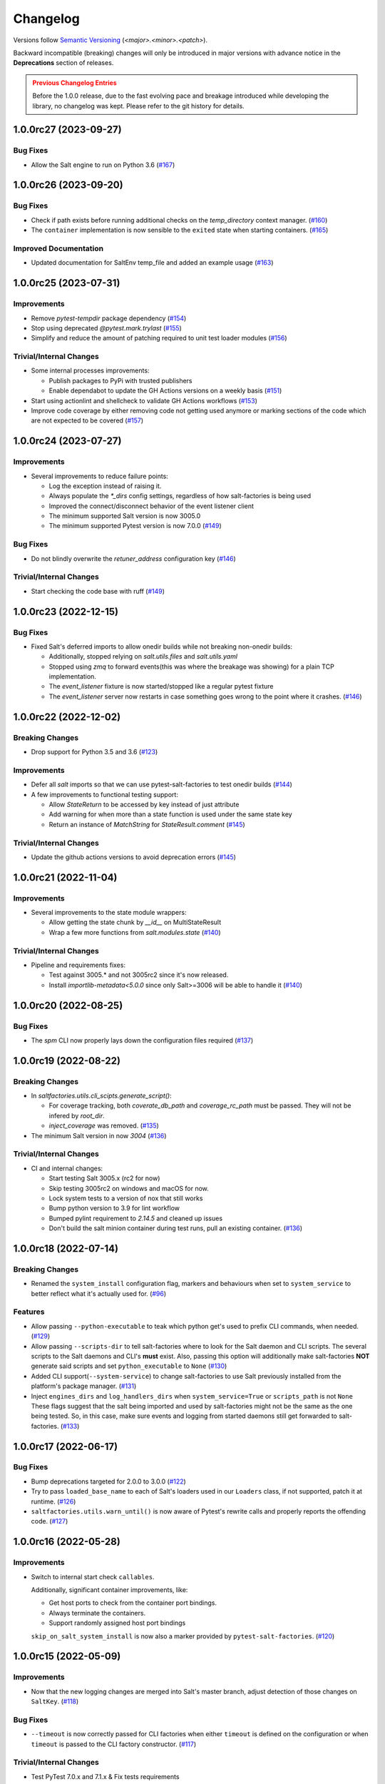 .. _changelog:

=========
Changelog
=========

Versions follow `Semantic Versioning <https://semver.org>`_ (`<major>.<minor>.<patch>`).

Backward incompatible (breaking) changes will only be introduced in major versions with advance notice in the
**Deprecations** section of releases.

.. admonition:: Previous Changelog Entries
   :class: attention

   Before the 1.0.0 release, due to the fast evolving pace and breakage introduced while developing the library,
   no changelog was kept. Please refer to the git history for details.


.. towncrier-draft-entries::

.. towncrier release notes start

1.0.0rc27 (2023-09-27)
======================

Bug Fixes
---------

- Allow the Salt engine to run on Python 3.6 (`#167 <https://github.com/saltstack/pytest-salt-factories/issues/167>`_)


1.0.0rc26 (2023-09-20)
======================

Bug Fixes
---------

- Check if path exists before running additional checks on the `temp_directory` context manager. (`#160 <https://github.com/saltstack/pytest-salt-factories/issues/160>`_)
- The ``container`` implementation is now sensible to the ``exited`` state when starting containers. (`#165 <https://github.com/saltstack/pytest-salt-factories/issues/165>`_)


Improved Documentation
----------------------

- Updated documentation for SaltEnv temp_file and added an example usage (`#163 <https://github.com/saltstack/pytest-salt-factories/issues/163>`_)


1.0.0rc25 (2023-07-31)
======================

Improvements
------------

- Remove `pytest-tempdir` package dependency (`#154 <https://github.com/saltstack/pytest-salt-factories/issues/154>`_)
- Stop using deprecated `@pytest.mark.trylast` (`#155 <https://github.com/saltstack/pytest-salt-factories/issues/155>`_)
- Simplify and reduce the amount of patching required to unit test loader modules (`#156 <https://github.com/saltstack/pytest-salt-factories/issues/156>`_)


Trivial/Internal Changes
------------------------

- Some internal processes improvements:

  * Publish packages to PyPi with trusted publishers
  * Enable dependabot to update the GH Actions versions on a weekly basis (`#151 <https://github.com/saltstack/pytest-salt-factories/issues/151>`_)
- Start using actionlint and shellcheck to validate GH Actions workflows (`#153 <https://github.com/saltstack/pytest-salt-factories/issues/153>`_)
- Improve code coverage by either removing code not getting used anymore or marking sections of the code which are not expected to be covered (`#157 <https://github.com/saltstack/pytest-salt-factories/issues/157>`_)


1.0.0rc24 (2023-07-27)
======================

Improvements
------------

- Several improvements to reduce failure points:

  * Log the exception instead of raising it.
  * Always populate the `*_dirs` config settings, regardless of how salt-factories is being used
  * Improved the connect/disconnect behavior of the event listener client
  * The minimum supported Salt version is now 3005.0
  * The minimum supported Pytest version is now 7.0.0 (`#149 <https://github.com/saltstack/pytest-salt-factories/issues/149>`_)


Bug Fixes
---------

- Do not blindly overwrite the `retuner_address` configuration key (`#146 <https://github.com/saltstack/pytest-salt-factories/issues/146>`_)


Trivial/Internal Changes
------------------------

- Start checking the code base with ruff (`#149 <https://github.com/saltstack/pytest-salt-factories/issues/149>`_)


1.0.0rc23 (2022-12-15)
======================

Bug Fixes
---------

- Fixed Salt's deferred imports to allow onedir builds while not breaking non-onedir builds:

  * Additionally, stopped relying on `salt.utils.files` and `salt.utils.yaml`
  * Stopped using `zmq` to forward events(this was where the breakage was showing) for a plain TCP implementation.
  * The `event_listener` fixture is now started/stopped like a regular pytest fixture
  * The `event_listener` server now restarts in case something goes wrong to the point where it crashes. (`#146 <https://github.com/saltstack/pytest-salt-factories/issues/146>`_)


1.0.0rc22 (2022-12-02)
======================

Breaking Changes
----------------

- Drop support for Python 3.5 and 3.6 (`#123 <https://github.com/saltstack/pytest-salt-factories/issues/123>`_)


Improvements
------------

- Defer all `salt` imports so that we can use pytest-salt-factories to test onedir builds (`#144 <https://github.com/saltstack/pytest-salt-factories/issues/144>`_)
- A few improvements to functional testing support:

  * Allow `StateReturn` to be accessed by key instead of just attribute
  * Add warning for when more than a state function is used under the same state key
  * Return an instance of `MatchString` for `StateResult.comment` (`#145 <https://github.com/saltstack/pytest-salt-factories/issues/145>`_)


Trivial/Internal Changes
------------------------

- Update the github actions versions to avoid deprecation errors (`#145 <https://github.com/saltstack/pytest-salt-factories/issues/145>`_)


1.0.0rc21 (2022-11-04)
======================

Improvements
------------

- Several improvements to the state module wrappers:

  * Allow getting the state chunk by `__id__` on MultiStateResult
  * Wrap a few more functions from `salt.modules.state` (`#140 <https://github.com/saltstack/pytest-salt-factories/issues/140>`_)


Trivial/Internal Changes
------------------------

- Pipeline and requirements fixes:

  * Test against 3005.* and not 3005rc2 since it's now released.
  * Install `importlib-metadata<5.0.0` since only Salt>=3006 will be able to handle it (`#140 <https://github.com/saltstack/pytest-salt-factories/issues/140>`_)


1.0.0rc20 (2022-08-25)
======================

Bug Fixes
---------

- The `spm` CLI now properly lays down the configuration files required (`#137 <https://github.com/saltstack/pytest-salt-factories/issues/137>`_)


1.0.0rc19 (2022-08-22)
======================

Breaking Changes
----------------

- In `saltfactories.utils.cli_scipts.generate_script()`:

  * For coverage tracking, both `coverate_db_path` and `coverage_rc_path` must be passed. They will not be infered by `root_dir`.
  * `inject_coverage` was removed. (`#135 <https://github.com/saltstack/pytest-salt-factories/issues/135>`_)
- The minimum Salt version in now `3004` (`#136 <https://github.com/saltstack/pytest-salt-factories/issues/136>`_)


Trivial/Internal Changes
------------------------

- CI and internal changes:

  * Start testing Salt 3005.x (rc2 for now)
  * Skip testing 3005rc2 on windows and macOS for now.
  * Lock system tests to a version of nox that still works
  * Bump python version to 3.9 for lint workflow
  * Bumped pylint requirement to `2.14.5` and cleaned up issues
  * Don't build the salt minion container during test runs, pull an existing container. (`#136 <https://github.com/saltstack/pytest-salt-factories/issues/136>`_)


1.0.0rc18 (2022-07-14)
======================

Breaking Changes
----------------

- Renamed the ``system_install`` configuration flag, markers and behaviours when set to ``system_service`` to better reflect what it's actually used for. (`#96 <https://github.com/saltstack/pytest-salt-factories/issues/96>`_)


Features
--------

- Allow passing ``--python-executable`` to teak which python get's used to prefix CLI commands, when needed. (`#129 <https://github.com/saltstack/pytest-salt-factories/issues/129>`_)
- Allow passing ``--scripts-dir`` to tell salt-factories where to look for the Salt daemon and CLI scripts.
  The several scripts to the Salt daemons and CLI's **must** exist. Also, passing this option will additionally make
  salt-factories **NOT** generate said scripts and set ``python_executable`` to ``None`` (`#130 <https://github.com/saltstack/pytest-salt-factories/issues/130>`_)
- Added CLI support(``--system-service``) to change salt-factories to use Salt previously installed from the platform's package manager. (`#131 <https://github.com/saltstack/pytest-salt-factories/issues/131>`_)
- Inject ``engines_dirs`` and ``log_handlers_dirs`` when ``system_service=True`` or ``scripts_path`` is not ``None``
  These flags suggest that the salt being imported and used by salt-factories might not be the same as the one being tested.
  So, in this case, make sure events and logging from started daemons still get forwarded to salt-factories. (`#133 <https://github.com/saltstack/pytest-salt-factories/issues/133>`_)


1.0.0rc17 (2022-06-17)
======================

Bug Fixes
---------

- Bump deprecations targeted for 2.0.0 to 3.0.0 (`#122 <https://github.com/saltstack/pytest-salt-factories/issues/122>`_)
- Try to pass ``loaded_base_name`` to each of Salt's loaders used in our ``Loaders`` class, if not supported, patch it at runtime. (`#126 <https://github.com/saltstack/pytest-salt-factories/issues/126>`_)
- ``saltfactories.utils.warn_until()`` is now aware of Pytest's rewrite calls and properly reports the offending code. (`#127 <https://github.com/saltstack/pytest-salt-factories/issues/127>`_)


1.0.0rc16 (2022-05-28)
======================

Improvements
------------

- Switch to internal start check ``callables``.

  Additionally, significant container improvements, like:

  * Get host ports to check from the container port bindings.
  * Always terminate the containers.
  * Support randomly assigned host port bindings

  ``skip_on_salt_system_install`` is now also a marker provided by ``pytest-salt-factories``. (`#120 <https://github.com/saltstack/pytest-salt-factories/issues/120>`_)


1.0.0rc15 (2022-05-09)
======================

Improvements
------------

- Now that the new logging changes are merged into Salt's master branch, adjust detection of those changes on ``SaltKey``. (`#118 <https://github.com/saltstack/pytest-salt-factories/issues/118>`_)


Bug Fixes
---------

- ``--timeout`` is now correctly passed for CLI factories when either ``timeout`` is defined on the configuration or when ``timeout`` is passed to the CLI factory constructor. (`#117 <https://github.com/saltstack/pytest-salt-factories/issues/117>`_)


Trivial/Internal Changes
------------------------

- Test PyTest 7.0.x and 7.1.x & Fix tests requirements

  * Don't allow ``pytest-subtests`` to upgrade pytest
  * Test under PyTest 7.0.x and 7.1.x
  * Force Jinja2 to be < 3.1 on Salt 3003.x
  * Fix the requirements of the example ``echo-extension``
  * Explicitly pass a timeout to Salt CLI's on spawning platforms.
  * Windows builds were not getting passed the ``PYTEST_VERSION_REQUIREMENT`` env var. (`#116 <https://github.com/saltstack/pytest-salt-factories/issues/116>`_)


1.0.0rc14 (2022-04-06)
======================

Bug Fixes
---------

- Fixed container tests not passing on macOS (`#114 <https://github.com/saltstack/pytest-salt-factories/issues/114>`_)


Trivial/Internal Changes
------------------------

- Pin click on the black pre-commit hooks (`#115 <https://github.com/saltstack/pytest-salt-factories/issues/115>`_)


1.0.0rc13 (2022-03-28)
======================

Bug Fixes
---------

- Handle docker client initialization error on macOS. (`#113 <https://github.com/saltstack/pytest-salt-factories/issues/113>`_)


1.0.0rc12 (2022-03-27)
======================

Bug Fixes
---------

- Catch ``APIError`` when removing containers (`#112 <https://github.com/saltstack/pytest-salt-factories/issues/112>`_)


1.0.0rc11 (2022-03-22)
======================

Improvements
------------

- Provide a ``SECURITY.md`` file for the project (`#67 <https://github.com/saltstack/pytest-salt-factories/issues/67>`_)
- It's no longer necessary to pass a docker client instance as ``docker_client`` when using containers. (`#111 <https://github.com/saltstack/pytest-salt-factories/issues/111>`_)


1.0.0rc10 (2022-03-21)
======================

Improvements
------------

- The docker container daemon now pulls the image by default prior to starting it. (`#109 <https://github.com/saltstack/pytest-salt-factories/issues/109>`_)


Bug Fixes
---------

- Provide backwards compatibility imports for the old factory exceptions, now in pytest-shell-utilities (`#108 <https://github.com/saltstack/pytest-salt-factories/issues/108>`_)
- Base classes for the ``SaltDaemon`` containers order is now fixed. (`#110 <https://github.com/saltstack/pytest-salt-factories/issues/110>`_)


1.0.0rc9 (2022-03-20)
=====================

Improvements
------------

- Use old-style Salt entrypoints for improved backwards compatibility. (`#98 <https://github.com/saltstack/pytest-salt-factories/issues/98>`_)


1.0.0rc8 (2022-03-12)
=====================

Bug Fixes
---------

- Instead of just removing `saltfactories.utils.ports` and `saltfactories.utils.processes`, redirect the imports to the right library and show a deprecation warning. (`#106 <https://github.com/saltstack/pytest-salt-factories/issues/106>`_)


1.0.0rc7 (2022-02-19)
=====================

Bug Fixes
---------

- The containers factory does not accept the ``stats_processes`` keyword. (`#105 <https://github.com/saltstack/pytest-salt-factories/issues/105>`_)


1.0.0rc6 (2022-02-17)
=====================

Bug Fixes
---------

- Include the started daemons in the ``stats_processes`` dictionary (`#104 <https://github.com/saltstack/pytest-salt-factories/issues/104>`_)


1.0.0rc5 (2022-02-17)
=====================

Improvements
------------

- Wipe the ``cachedir`` for on each ``saltfactories.utils.functional.Loaders`` reset (`#103 <https://github.com/saltstack/pytest-salt-factories/issues/103>`_)


1.0.0rc4 (2022-02-17)
=====================

Bug Fixes
---------

- Properly handle missing keys in the configuration for the pytest salt logging handler. (`#101 <https://github.com/saltstack/pytest-salt-factories/issues/101>`_)
- Fix passing ``--timeout`` to Salt's CLI's (`#102 <https://github.com/saltstack/pytest-salt-factories/issues/102>`_)


1.0.0rc3 (2022-02-16)
=====================

Bug Fixes
---------

- Fix ``pathlib.path`` typo (`#99 <https://github.com/saltstack/pytest-salt-factories/issues/99>`_)
- Fixed issue with ``sdist`` recompression for reproducible packages not iterating though subdirectories contents. (`#100 <https://github.com/saltstack/pytest-salt-factories/issues/100>`_)


1.0.0rc2 (2022-02-14)
=====================

Improvements
------------

- Improve documentation (`#92 <https://github.com/saltstack/pytest-salt-factories/issues/92>`_)


Bug Fixes
---------

- Fix issue where, on system installations, the minion ID on the configuration, if not explicitly passed on ``overrides`` or ``defaults``, would default to the master ID used to create the salt minion factory. (`#93 <https://github.com/saltstack/pytest-salt-factories/issues/93>`_)
- Allow configuring ``root_dir`` in ``setup_salt_factories`` fixture (`#95 <https://github.com/saltstack/pytest-salt-factories/issues/95>`_)


0.912.2 (2022-02-14)
====================

Bug Fixes
---------

- Use salt's entry-points instead of relying on loader ``*_dirs`` configs (`#98 <https://github.com/saltstack/pytest-salt-factories/issues/98>`_)


0.912.1 (2022-02-05)
====================

Improvements
------------

- Set lower required python version to 3.5.2 (`#97 <https://github.com/saltstack/pytest-salt-factories/issues/97>`_)


1.0.0rc1 (2022-01-27)
=====================

Breaking Changes
----------------

- Switch to the extracted pytest plugins

  * Switch to pytest-system-statistics
  * Switch to pytest-shell-utilities (`#90 <https://github.com/saltstack/pytest-salt-factories/issues/90>`_)


0.912.0 (2022-01-25)
====================

Breaking Changes
----------------

- `Name things once <https://www.youtube.com/watch?v=1__lNTlj1_w>`_. (`#50 <https://github.com/saltstack/pytest-salt-factories/issues/50>`_)
- ``get_unused_localhost_port`` no longer cached returned port by default (`#51 <https://github.com/saltstack/pytest-salt-factories/issues/51>`_)
- Rename the ``SaltMaster.get_salt_cli`` to ``SaltMaster.salt_cli``, forgotten on `PR #50 <https://github.com/saltstack/pytest-salt-factories/pull/50>`_ (`#70 <https://github.com/saltstack/pytest-salt-factories/issues/70>`_)


Features
--------

- Temporary state tree management

  *  Add ``temp_file`` and ``temp_directory`` support as pytest helpers
  *  Add ``SaltStateTree`` and ``SaltPillarTree`` for easier temp files support (`#38 <https://github.com/saltstack/pytest-salt-factories/issues/38>`_)
- Added skip markers for AArch64 platform, ``skip_on_aarch64`` and ``skip_unless_on_aarch64`` (`#40 <https://github.com/saltstack/pytest-salt-factories/issues/40>`_)
- Added a ``VirtualEnv`` helper class to create and interact with a virtual environment (`#43 <https://github.com/saltstack/pytest-salt-factories/issues/43>`_)
- Add ``skip_on_spawning_platform`` and ``skip_unless_on_spawning_platform`` markers (`#81 <https://github.com/saltstack/pytest-salt-factories/issues/81>`_)


Improvements
------------

- Switch project to an ``src/`` based layout (`#41 <https://github.com/saltstack/pytest-salt-factories/issues/41>`_)
- Start using `towncrier <https://pypi.org/project/towncrier/>`_ to maintain the changelog (`#42 <https://github.com/saltstack/pytest-salt-factories/issues/42>`_)
- Forwarding logs, file and pillar roots fixes

  * Salt allows minions and proxy minions to also have file and pillar roots configured
  * All factories will now send logs of level ``debug`` or higher to the log server (`#49 <https://github.com/saltstack/pytest-salt-factories/issues/49>`_)
- Log the test outcome (`#52 <https://github.com/saltstack/pytest-salt-factories/issues/52>`_)
- Take into account that ``SystemExit.code`` might not be an integer on the generated CLI scripts (`#62 <https://github.com/saltstack/pytest-salt-factories/issues/62>`_)
- Catch unhandled exceptions and write their traceback to ``sys.stderr`` in the generated CLI scripts (`#63 <https://github.com/saltstack/pytest-salt-factories/issues/63>`_)
- Several fixes/improvements to the ``ZMQHandler`` log forwarding handler (`#64 <https://github.com/saltstack/pytest-salt-factories/issues/64>`_)
- ZMQ needs to reconnect on forked processes or else Salt's own multiprocessing log forwarding log records won't be logged by the ``ZMQHandler`` (`#69 <https://github.com/saltstack/pytest-salt-factories/issues/69>`_)
- Some more additional changes to the ZMQHandler to make sure it's resources are cleaned when terminating (`#74 <https://github.com/saltstack/pytest-salt-factories/issues/74>`_)
- The ``sshd`` server no longer generates ``dsa`` keys if the system has FIPS enabled (`#80 <https://github.com/saltstack/pytest-salt-factories/issues/80>`_)
- Add ``to_salt_config`` method to ``SaltEnv`` and ``SaltEnvs``. This will simplify augmenting the salt configuration dictionary. (`#82 <https://github.com/saltstack/pytest-salt-factories/issues/82>`_)
- Rename ``SaltEnv.to_salt_config()`` to ``SaltEnv.as_dict()`` (`#83 <https://github.com/saltstack/pytest-salt-factories/issues/83>`_)
- Switch to `pytest-skip-markers <https://pypi.org/project/pytest-skip-markers>`_. (`#84 <https://github.com/saltstack/pytest-salt-factories/issues/84>`_)


Bug Fixes
---------

- Adjust to the upcoming salt loader changes (`#77 <https://github.com/saltstack/pytest-salt-factories/issues/77>`_)


Trivial/Internal Changes
------------------------

- CI pileline adjustements

  * Bump salt testing requirement to 3002.6
  * Drop testing of FreeBSD since it's too unreliable on Github Actions
  * Full clone when testing so that codecov does not complain (`#39 <https://github.com/saltstack/pytest-salt-factories/issues/39>`_)
- Upgrade to black 21.4b2 (`#56 <https://github.com/saltstack/pytest-salt-factories/issues/56>`_)
- Drop Pytest requirement to 6.0.0 (`#57 <https://github.com/saltstack/pytest-salt-factories/issues/57>`_)
- Increase and match CI system tests `timeout-minutes` to Linux tests `timeout-minutes` (`#64 <https://github.com/saltstack/pytest-salt-factories/issues/64>`_)
- Switch to the `new codecov uploader <https://about.codecov.io/blog/introducing-codecovs-new-uploader>`_ (`#72 <https://github.com/saltstack/pytest-salt-factories/issues/72>`_)
- Fix codecov flags, report name, and coverage (`#73 <https://github.com/saltstack/pytest-salt-factories/issues/73>`_)
- Update to latest versions on some pre-commit hooks

  * ``pyupgrade``: 2.23.3
  * ``reorder_python_imports``: 2.6.0
  * ``black``: 21.b7
  * ``blacken-docs``: 1.10.0 (`#79 <https://github.com/saltstack/pytest-salt-factories/issues/79>`_)
- Remove ``transport`` keyword argument from the call to ``salt.utils.event.get_event`` (`#87 <https://github.com/saltstack/pytest-salt-factories/issues/87>`_)
- Add ``build`` and ``release`` nox targets (`#89 <https://github.com/saltstack/pytest-salt-factories/issues/89>`_)
